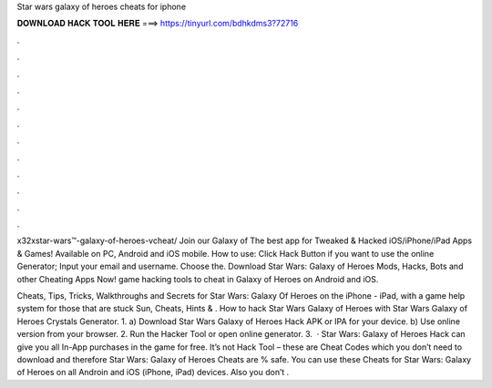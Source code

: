 Star wars galaxy of heroes cheats for iphone



𝐃𝐎𝐖𝐍𝐋𝐎𝐀𝐃 𝐇𝐀𝐂𝐊 𝐓𝐎𝐎𝐋 𝐇𝐄𝐑𝐄 ===> https://tinyurl.com/bdhkdms3?72716



.



.



.



.



.



.



.



.



.



.



.



.

x32xstar-wars™-galaxy-of-heroes-vcheat/ Join our Galaxy of The best app for Tweaked & Hacked iOS/iPhone/iPad Apps & Games! Available on PC, Android and iOS mobile. How to use: Click Hack Button if you want to use the online Generator; Input your email and username. Choose the. Download Star Wars: Galaxy of Heroes Mods, Hacks, Bots and other Cheating Apps Now! game hacking tools to cheat in Galaxy of Heroes on Android and iOS.

Cheats, Tips, Tricks, Walkthroughs and Secrets for Star Wars: Galaxy Of Heroes on the iPhone - iPad, with a game help system for those that are stuck Sun, Cheats, Hints & . How to hack Star Wars Galaxy of Heroes with Star Wars Galaxy of Heroes Crystals Generator. 1. a) Download Star Wars Galaxy of Heroes Hack APK or IPA for your device. b) Use online version from your browser. 2. Run the Hacker Tool or open online generator. 3.  · Star Wars: Galaxy of Heroes Hack can give you all In-App purchases in the game for free. It’s not Hack Tool – these are Cheat Codes which you don’t need to download and therefore Star Wars: Galaxy of Heroes Cheats are % safe. You can use these Cheats for Star Wars: Galaxy of Heroes on all Androin and iOS (iPhone, iPad) devices. Also you don’t .
